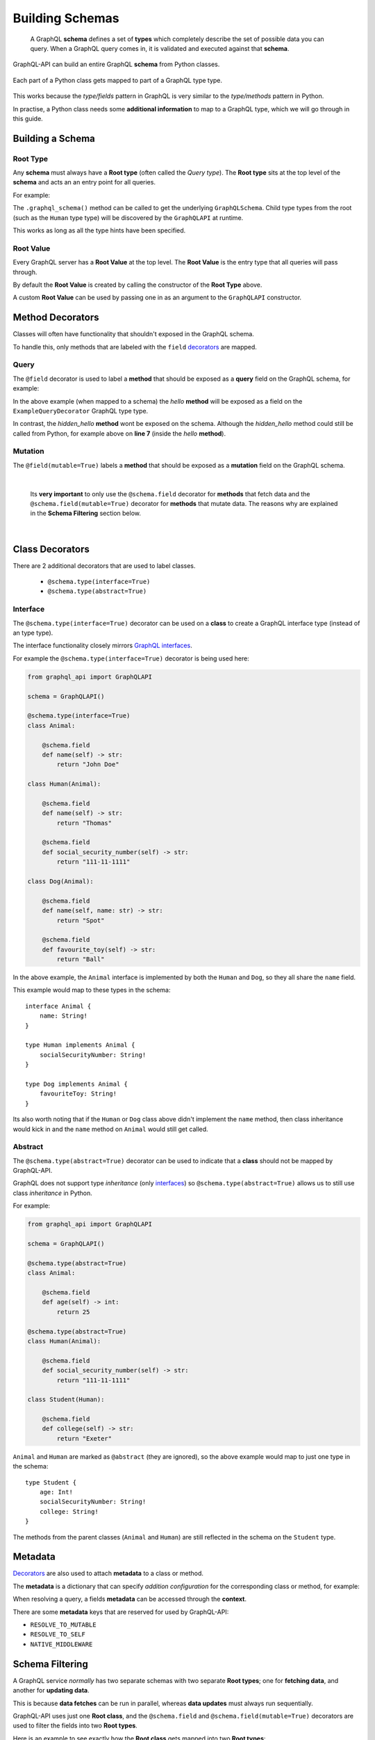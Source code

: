 .. _schemas:

.. highlight:: python

Building Schemas
================

    A GraphQL **schema** defines a set of **types** which completely describe the set of possible data you can query.
    When a GraphQL query comes in, it is validated and executed against that **schema**.

GraphQL-API can build an entire GraphQL **schema** from Python classes.

.. figure:: images/python_to_graphql.png
    :align: center

    Each part of a Python class gets mapped to part of a GraphQL type type.

This works because the *type/fields* pattern in GraphQL is very similar to the *type/methods* pattern in Python.

In practise, a Python class needs some **additional information** to map to a GraphQL type, which we will go through in this guide.

Building a Schema
-----------------

Root Type
`````````
Any **schema** must always have a **Root type** (often called the *Query type*).
The **Root type** sits at the top level of the **schema** and acts an an entry point for all queries.

For example:

.. code-block:: python
    :emphasize-lines: 3, 9

        from graphql_api import GraphQLAPI

        schema = GraphQLAPI()

        class Human:

            @schema.field
            def name(self) -> str:
                return "Tom"

        @schema.root
        class Root:

            @schema.field
            def hello_world(self) -> str:
                return "Hello world!"

            @schema.field
            def a_person(self) -> Human:
                return Human()

    graphql_schema, meta = schema_builder.graphql_schema()


The ``.graphql_schema()`` method can be called to get the underlying ``GraphQLSchema``.
Child type types from the root (such as the ``Human`` type type) will be discovered by the ``GraphQLAPI`` at runtime.

This works as long as all the type hints have been specified.

Root Value
``````````

Every GraphQL server has a **Root Value** at the top level. The **Root Value** is the entry type that all queries will pass through.

By default the **Root Value** is created by calling the constructor of the **Root Type** above.

A custom **Root Value** can be used by passing one in as an argument to the ``GraphQLAPI`` constructor.

Method Decorators
-----------------

Classes will often have functionality that shouldn't exposed in the GraphQL schema.

To handle this, only methods that are labeled with the ``field`` `decorators <https://realpython.com/primer-on-python-decorators/>`_ are mapped.


Query
`````

The ``@field`` decorator is used to label a **method** that should be exposed as a **query** field on the GraphQL schema, for example:

.. code-block:: python
    :linenos:
    :emphasize-lines: 5

    from graphql_api import GraphQLAPI

    schema = GraphQLAPI()

    @schema.type(root=True)
    class ExampleQueryDecorator:

        @schema.field
        def hello(self, name: str) -> str:
            return self.hidden_hello(name)

        def hidden_hello(self, name: str) -> str:
            return "hello " + name + "!"

In the above example (when mapped to a schema) the *hello* **method** will be exposed as a field on the ``ExampleQueryDecorator`` GraphQL type type.

In contrast, the *hidden_hello* **method** wont be exposed on the schema. Although the *hidden_hello* method could still be called from Python, for example above on **line 7** (inside the *hello* **method**).


Mutation
````````

The ``@field(mutable=True)`` labels a **method** that should be exposed as a **mutation** field on the GraphQL schema.


|

    Its **very important** to only use the ``@schema.field`` decorator for **methods** that fetch data and the ``@schema.field(mutable=True)`` decorator for
    **methods** that mutate data. The reasons why are explained in the **Schema Filtering** section below.

|

Class Decorators
----------------

There are 2 additional decorators that are used to label classes.

    - ``@schema.type(interface=True)``
    - ``@schema.type(abstract=True)``

Interface
`````````

The ``@schema.type(interface=True)`` decorator can be used on a **class** to create a GraphQL interface type (instead of an type type).

The interface functionality closely mirrors `GraphQL interfaces <http://graphql.github.io/learn/schema/#interfaces>`_.

For example the ``@schema.type(interface=True)`` decorator is being used here:

.. code-block:: python

    from graphql_api import GraphQLAPI

    schema = GraphQLAPI()

    @schema.type(interface=True)
    class Animal:

        @schema.field
        def name(self) -> str:
            return "John Doe"

    class Human(Animal):

        @schema.field
        def name(self) -> str:
            return "Thomas"

        @schema.field
        def social_security_number(self) -> str:
            return "111-11-1111"

    class Dog(Animal):

        @schema.field
        def name(self, name: str) -> str:
            return "Spot"

        @schema.field
        def favourite_toy(self) -> str:
            return "Ball"

In the above example, the ``Animal`` interface is implemented by both the ``Human`` and ``Dog``, so they all share the ``name`` field.

This example would map to these types in the schema::

    interface Animal {
        name: String!
    }

    type Human implements Animal {
        socialSecurityNumber: String!
    }

    type Dog implements Animal {
        favouriteToy: String!
    }


Its also worth noting that if the ``Human`` or ``Dog`` class above didn't implement the ``name`` method,
then class inheritance would kick in and the ``name`` method on ``Animal`` would still get called.

Abstract
````````

The ``@schema.type(abstract=True)`` decorator can be used to indicate that a **class** should not be mapped by GraphQL-API.

GraphQL does not support type *inheritance* (only `interfaces <http://graphql.github.io/learn/schema/#interfaces>`_)
so ``@schema.type(abstract=True)`` allows us to still use class *inheritance* in Python.

For example:

.. code-block:: python

    from graphql_api import GraphQLAPI

    schema = GraphQLAPI()

    @schema.type(abstract=True)
    class Animal:

        @schema.field
        def age(self) -> int:
            return 25

    @schema.type(abstract=True)
    class Human(Animal):

        @schema.field
        def social_security_number(self) -> str:
            return "111-11-1111"

    class Student(Human):

        @schema.field
        def college(self) -> str:
            return "Exeter"

``Animal`` and ``Human`` are marked as ``@abstract`` (they are ignored), so the above example would map to just one type in the schema::

    type Student {
        age: Int!
        socialSecurityNumber: String!
        college: String!
    }

The methods from the parent classes (``Animal`` and ``Human``) are still reflected in the schema on the ``Student`` type.

Metadata
--------

`Decorators <https://realpython.com/primer-on-python-decorators/>`_ are also used to attach **metadata** to a class or method.

The **metadata** is a dictionary that can specify *addition configuration* for the corresponding class or method, for example:

.. code-block:: python
    :emphasize-lines: 7,8,9,10,11,12

    from graphql_api import GraphQLAPI

    schema = GraphQLAPI()

    class Hello:

        @schema.field({
            "custom_dict_key": {
                "hello": "here is custom metadata",
            },
            "custom_value_key": 42
        })
        def hello(self, name: str) -> str:
            return "hey"

When resolving a query, a fields **metadata** can be accessed through the **context**.

There are some **metadata** keys that are reserved for used by GraphQL-API:

- ``RESOLVE_TO_MUTABLE``
- ``RESOLVE_TO_SELF``
- ``NATIVE_MIDDLEWARE``

Schema Filtering
----------------

A GraphQL service *normally* has two separate schemas with two separate **Root types**; one for **fetching data**, and another for **updating data**.

This is because **data fetches** can be run in parallel, whereas **data updates** must always run sequentially.

GraphQL-API uses just one **Root class**, and the ``@schema.field`` and ``@schema.field(mutable=True)`` decorators are used to filter the fields into two **Root types**.

Here is an example to see exactly how the **Root class** gets mapped into two **Root types**:

.. code-block:: python

    from graphql_api import GraphQLAPI

    schema = GraphQLAPI()

    class User:

        @schema.field
        def name(self) -> str:
            pass

        @schema.field
        def update_name(self) -> 'User':
            pass


    class Post:

        @schema.field(mutable=True)
        def like(self) -> Post:
            pass

        @schema.field
        def message(self) -> str:
            pass

        @schema.field
        def likes(self) -> int:
            pass

        @schema.field
        def author(self) -> User:
            pass


    @schema.type(root=True)
    class Root:

        @schema.field
        def posts(self) -> List[Post]:
            pass

        @schema.field
        def post_count(self) -> int:
            pass

        @schema.field
        def me(self) -> User:
            pass


Lets walk through the main features of these classes:

- There are two models; ``User`` and ``Post``, as well as a **Root class** called ``Root``.

- The **Root class** (``Root``) has methods that return to all the *posts*, the *count of the posts* and the *current user* (the ``posts``, ``post_count`` and ``me`` methods).

- The ``Post`` class has methods that return the *author*, the *message* and the number of *likes*.

- A ``Post`` can be *liked* with the ``like`` method.

- The ``User`` class has a method to returns the users *name*.

- A ``Users`` name can be *updated* with the ``update_name`` method.


When built into a schema, these classes will map to a set of **Query** types and a set of **Mutable** types:

.. figure:: images/schema_structure.png
    :align: center
    :scale: 70%

    The ``green`` shapes are *types*, the ``blue`` shapes are **query** *fields* and the ``orange`` shapes are **mutable** *fields*

The above example as a GraphQL schema would look like this:

.. code-block::
    :linenos:

    type Root {
        posts: [Post]!
        postCount: Int!
        me: User!
    }

    type Post {
        message: String!
        likes: Int!
        author: User!
    }

    type User {
        name: String!
    }



    type RootMutable {
        posts: [PostMutable]!
        me: UserMutable!
    }

    type PostMutable {
        like: Post!
    }

    type UserMutable {
        updateName: User!
    }

These rules were followed to create the two types and filter the fields:

1. Each ``Query`` type is duplicated to create a ``Mutable`` type, which is suffixed with ``Mutable``.
2. All ``@schema.field(mutable=True)`` fields are removed from all ``Query`` types.
3. Any ``@schema.field`` fields that never lead to a ``Mutable`` type are removed from the ``Mutable`` types.

After the above rules are applied there are a few things worth noting:

- **Line 18:** Any ``@schema.field`` fields that still remain on a ``Mutable`` type will always return a ``Mutable`` type.

|

- **Line 23:** ``@schema.field(mutable=True)`` fields on a ``Mutable`` type will by default return a ``Query`` type (unless otherwise specified, see *Mutation recursion* below).
